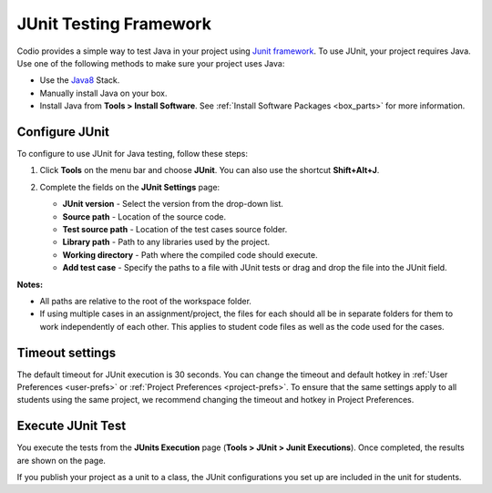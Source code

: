 .. meta::
   :description: Using JUnit to test Java code.

.. _junit:

JUnit Testing Framework
=======================

Codio provides a simple way to test Java in your project using `Junit framework <https://junit.org/junit4/>`_. To use JUnit, your project requires Java. Use one of the following methods to make sure your project uses Java:

- Use the `Java8 <https://codio.com/home/stacks/cf71b65b-ab7a-4f9b-9885-34009fccb476/?tab=details>`_ Stack.
- Manually install Java on your box.
- Install Java from **Tools > Install Software**. See :ref:`Install Software Packages <box_parts>` for more information.

Configure JUnit
---------------
To configure to use JUnit for Java testing, follow these steps:

1. Click **Tools** on the menu bar and choose **JUnit**. You can also use the shortcut **Shift+Alt+J**.

   .. image:: /img/junit.png
      :alt: JUnit Settings

2. Complete the fields on the **JUnit Settings** page:

   - **JUnit version** - Select the version from the drop-down list.   
   - **Source path** - Location of the source code.
   - **Test source path** - Location of the test cases source folder.
   - **Library path** - Path to any libraries used by the project.
   - **Working directory** - Path where the compiled code should execute.
   - **Add test case** - Specify the paths to a file with JUnit tests or drag and drop the file into the JUnit field.

**Notes:** 

- All paths are relative to the root of the workspace folder.
- If using multiple cases in an assignment/project, the files for each should all be in separate folders for them to work independently of each other. This applies to student code files as well as the code used for the cases.

Timeout settings
----------------

The default timeout for JUnit execution is 30 seconds. You can change the timeout and default hotkey in :ref:`User Preferences <user-prefs>` or :ref:`Project Preferences <project-prefs>`. To ensure that the same settings apply to all students using the same project, we recommend changing the timeout and hotkey in Project Preferences.

.. image:: /img/junitsettings.png
   :alt: JUnit Preferences

Execute JUnit Test
------------------
You execute the tests from the **JUnits Execution** page (**Tools > JUnit > Junit Executions**). Once completed, the results are shown on the page.

.. image:: /img/junitexecution.png
   :alt: JUnit Execute

If you publish your project as a unit to a class, the JUnit configurations you set up are included in the unit for students.
